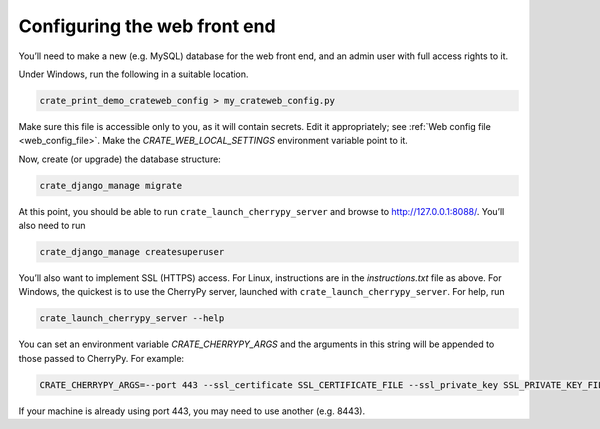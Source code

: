 .. crate_anon/docs/source/website_config/config.rst

..  Copyright (C) 2015-2020 Rudolf Cardinal (rudolf@pobox.com).
    .
    This file is part of CRATE.
    .
    CRATE is free software: you can redistribute it and/or modify
    it under the terms of the GNU General Public License as published by
    the Free Software Foundation, either version 3 of the License, or
    (at your option) any later version.
    .
    CRATE is distributed in the hope that it will be useful,
    but WITHOUT ANY WARRANTY; without even the implied warranty of
    MERCHANTABILITY or FITNESS FOR A PARTICULAR PURPOSE. See the
    GNU General Public License for more details.
    .
    You should have received a copy of the GNU General Public License
    along with CRATE. If not, see <http://www.gnu.org/licenses/>.


Configuring the web front end
=============================

You’ll need to make a new (e.g. MySQL) database for the web front end, and an
admin user with full access rights to it.

Under Windows, run the following in a suitable location.

.. code-block:: bat

    crate_print_demo_crateweb_config > my_crateweb_config.py

Make sure this file is accessible only to you, as it will contain secrets. Edit
it appropriately; see :ref:`Web config file <web_config_file>`. Make the
`CRATE_WEB_LOCAL_SETTINGS` environment variable point to it.

Now, create (or upgrade) the database structure:

.. code-block:: bat

    crate_django_manage migrate

At this point, you should be able to run ``crate_launch_cherrypy_server`` and
browse to http://127.0.0.1:8088/. You’ll also need to run

.. code-block:: bat

    crate_django_manage createsuperuser

You’ll also want to implement SSL (HTTPS) access. For Linux, instructions are
in the `instructions.txt` file as above. For Windows, the quickest is to use
the CherryPy server, launched with ``crate_launch_cherrypy_server``. For help,
run

.. code-block:: bat

    crate_launch_cherrypy_server --help

You can set an environment variable `CRATE_CHERRYPY_ARGS` and the arguments in
this string will be appended to those passed to CherryPy. For example:

.. code-block:: none

    CRATE_CHERRYPY_ARGS=--port 443 --ssl_certificate SSL_CERTIFICATE_FILE --ssl_private_key SSL_PRIVATE_KEY_FILE

If your machine is already using port 443, you may need to use another (e.g.
8443).
